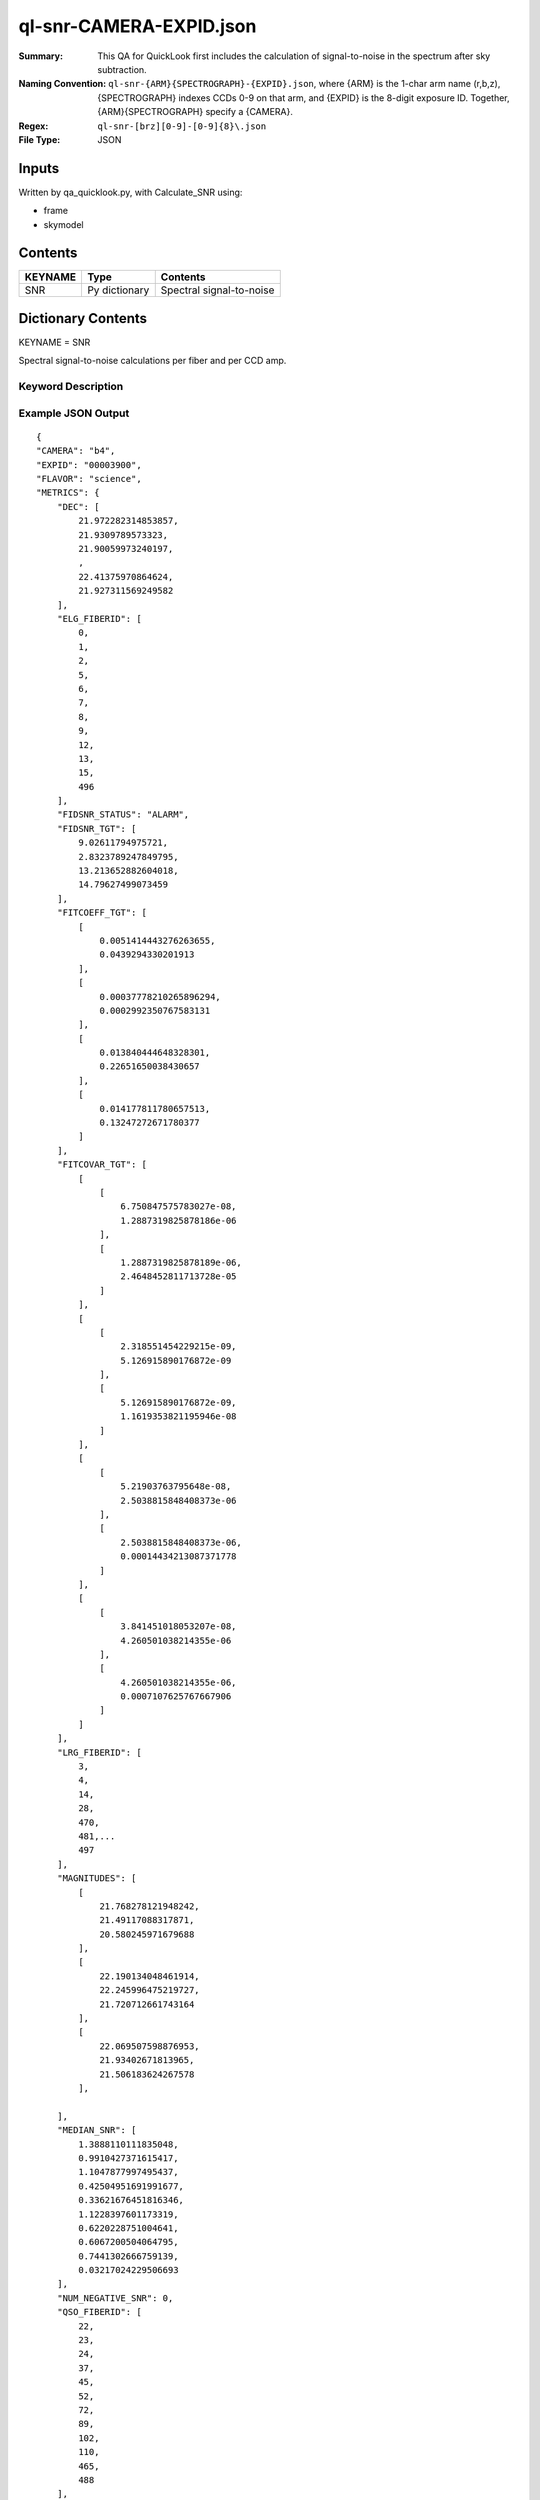 ========================
ql-snr-CAMERA-EXPID.json
========================

:Summary: This QA for QuickLook first includes the calculation of 
        signal-to-noise in the spectrum after sky subtraction. 
:Naming Convention: ``ql-snr-{ARM}{SPECTROGRAPH}-{EXPID}.json``, where 
        {ARM} is the 1-char arm name (r,b,z), {SPECTROGRAPH} indexes 
        CCDs 0-9 on that arm, and {EXPID} is the 8-digit exposure ID.  
        Together, {ARM}{SPECTROGRAPH} specify a {CAMERA}.
:Regex: ``ql-snr-[brz][0-9]-[0-9]{8}\.json``
:File Type:  JSON


Inputs
======

Written by qa_quicklook.py, with Calculate_SNR using:

- frame
- skymodel

Contents
========

========== ================ ===========================
KEYNAME    Type             Contents
========== ================ ===========================
SNR        Py dictionary    Spectral signal-to-noise
========== ================ ===========================



Dictionary Contents
===================

KEYNAME = SNR

Spectral signal-to-noise calculations per fiber and per CCD amp.

Keyword Description
~~~~~~~~~~~~~~~~~~~

=============== ================   ==========  =======================================
KEY             Example Value      Type        Comment
=============== ================   ==========  =======================================
CAMERA           b4                string      b0-b9, r0-r9, z0-z9
EXPID            00003900          int         Exposure ID
FLAVOR           science           string      The type of exposure that can flat, arc or science 
PANAME           ApplyFiberFlat_QL string      Name of pipeline algorihm
QATIME           2018-05-27T       float       Timestamp (UTC) of time of QA execution
                 1:35:46.731
NIGHT            20191017          int         The night of observation
PROGRAM          dark              string      name of the observing program: dark, grey, bright 
MEDIAN_SNR       1.3233            float[500]  median S/N per fiber
NUM_NEGATIVE_SNR 0                 int  
MAGNITUDES       3,500             float[500]  list of 3 imaging mags [DECAM_G,DECAM_R,DECAM_Z] for all the 500 fibers 
ELG_FIBERID      331               int[ne]     fiber IDs for ELG candidates, ne is number of the ELGs
LRG_FIBERID      65                int[nl]     fiber IDs for LRG candidates, nl is number of the LRGs
QSO_FIBERID      56                int[nq]     fiber IDs for QSO candidates, nq is number of the QSOs
STAR_FIBERID     11                int[ns]     fiber IDs for standard STARs, ns is number of the STARs
SNR_MAG_TGT      4                 float[N]    List of average SNR for target type, N is number of target types   
SNR_RESID        436               float[Nobj] List of the SNR values for the targets, Nobj is 500-Nskyfibers
FIDSNR_TGT       4                 float[4]    List of fiducial SNR per target type 
RA               500               float[500]  List of 500 RA for the 500 fibers 
DEC              500               float[500]  List of 500 DEC for the 500 fibers 
FITCOEFF_TGT     4,2               float[8]    Best fit values of "a" and sky b/g "B" per target type 
FITCOVAR_TGT     4,2x2             float[16]   List of 2x2 covariance matrices [[[c1,c2],[c3,c4]],[[c1,c2],[c3,c4]], ...]  
FIDSNR_STATUS    ALARM             string      reports the status of FIDSNR_TGT
===============  ===============   ==========  =======================================

Example JSON Output 
~~~~~~~~~~~~~~~~~~~~~~~~~~~~~~~~

::

    {
    "CAMERA": "b4",
    "EXPID": "00003900",
    "FLAVOR": "science",
    "METRICS": {
        "DEC": [
            21.972282314853857,
            21.9309789573323,
            21.90059973240197,
            ,
            22.41375970864624,
            21.927311569249582
        ],
        "ELG_FIBERID": [
            0,
            1,
            2,
            5,
            6,
            7,
            8,
            9,
            12,
            13,
            15,
            496
        ],
        "FIDSNR_STATUS": "ALARM",
        "FIDSNR_TGT": [
            9.02611794975721,
            2.8323789247849795,
            13.213652882604018,
            14.79627499073459
        ],
        "FITCOEFF_TGT": [
            [
                0.0051414443276263655,
                0.0439294330201913
            ],
            [
                0.00037778210265896294,
                0.0002992350767583131
            ],
            [
                0.013840444648328301,
                0.22651650038430657
            ],
            [
                0.014177811780657513,
                0.13247272671780377
            ]
        ],
        "FITCOVAR_TGT": [
            [
                [
                    6.750847575783027e-08,
                    1.2887319825878186e-06
                ],
                [
                    1.2887319825878189e-06,
                    2.4648452811713728e-05
                ]
            ],
            [
                [
                    2.318551454229215e-09,
                    5.126915890176872e-09
                ],
                [
                    5.126915890176872e-09,
                    1.1619353821195946e-08
                ]
            ],
            [
                [
                    5.21903763795648e-08,
                    2.5038815848408373e-06
                ],
                [
                    2.5038815848408373e-06,
                    0.00014434213087371778
                ]
            ],
            [
                [
                    3.841451018053207e-08,
                    4.260501038214355e-06
                ],
                [
                    4.260501038214355e-06,
                    0.0007107625767667906
                ]
            ]
        ],
        "LRG_FIBERID": [
            3,
            4,
            14,
            28,
            470,
            481,...
            497
        ],
        "MAGNITUDES": [
            [
                21.768278121948242,
                21.49117088317871,
                20.580245971679688
            ],
            [
                22.190134048461914,
                22.245996475219727,
                21.720712661743164
            ],
            [
                22.069507598876953,
                21.93402671813965,
                21.506183624267578
            ],

        ],
        "MEDIAN_SNR": [
            1.3888110111835048,
            0.9910427371615417,
            1.1047877997495437,
            0.42504951691991677,
            0.33621676451816346,
            1.1228397601173319,
            0.6220228751004641,
            0.6067200504064795,
            0.7441302666759139,
            0.03217024229506693
        ],
        "NUM_NEGATIVE_SNR": 0,
        "QSO_FIBERID": [
            22,
            23,
            24,
            37,
            45,
            52,
            72,
            89,
            102,
            110,
            465,
            488
        ],
        "RA": [
            266.4916642633111,
            266.4970976025655,
            266.38371316301436,
            266.389322356526,
            266.54413237029496,
            266.3422819100746,
            266.4362919987584,
            266.5495348885712,
            266.6948250567388
        ],
        "SNR_MAG_TGT": [
            [
                [
                    1.3888110111835048,
                    0.9910427371615417,
                    1.1047877997495437,
                    2.3737309202724135
                ],
                [
                    21.768278121948242,
                    22.190134048461914,
                    21.079086303710938
                ]
            ],
            [
                [
                    0.42504951691991677,
                    0.33621676451816346,
                    0.13208611652530025,
                    0.15843609244301018
                ],
                [
                    22.60101890563965,
                    24.13585662841797
                ]
            ],
            [
                [
                    2.668064584435045,
                    4.534891775530744,
                    7.001092113343514,
                   0.9446030297615723,
                    6.556673335915103
                ],
                [
                    21.339683532714844,
                    20.391786575317383,
                    20.041345596313477,
                    22.55977439880371,
                    20.19066047668457
                ]
            ],
            [
                [
                    41.77538198444144,
                    23.972114953623898,
                    65.23625855202515,
                    48.402580754303656,
                    31.210910974447348,
                    17.908334301642853,
                    62.41700960174561,
                    63.87851988289244,
                    34.11969344603663,
                    23.94751205345668,
                    26.44205812988254
                ],
                [
                    17.211620330810547,
                    18.290325164794922,
                    16.268943786621094,
                    16.94438362121582,
                    17.80036163330078,
                    18.712848663330078,
                    16.344135284423828,
                    16.3100643157959,
                    17.63705825805664,
                    18.301464080810547,
                    18.10835075378418
                ]
            ]
        ],
        "SNR_RESID": [
            -0.010278367991402965,
            0.05409239217317109,
            0.0008644565272702239,
            0.005818959109549498,
            -0.05732501125420436
        ],
        "STAR_FIBERID": [
            11,
            61,
            63,
            105,
            186,
            221,
            233,
            289,
            461,
            489,
            494
        ]
    },
    "NIGHT": "20191017",
    "PANAME": "SkySub_QL",
    "PARAMS": {
        "FIDMAG": 22.0,
        "FIDSNR_NORMAL_RANGE": [
            6.5,
            7.5
        ],
        "FIDSNR_TGT_REF": [
            0.0,
            0.0,
            0.0,
            0.0
        ],
        "FIDSNR_WARN_RANGE": [
            6.0,
            8.0
        ]
    },
    "PROGRAM": "dark",
    "QATIME": "2018-05-27T11:35:46.731521",
    "QA_STATUS": "UNKNOWN"
}
